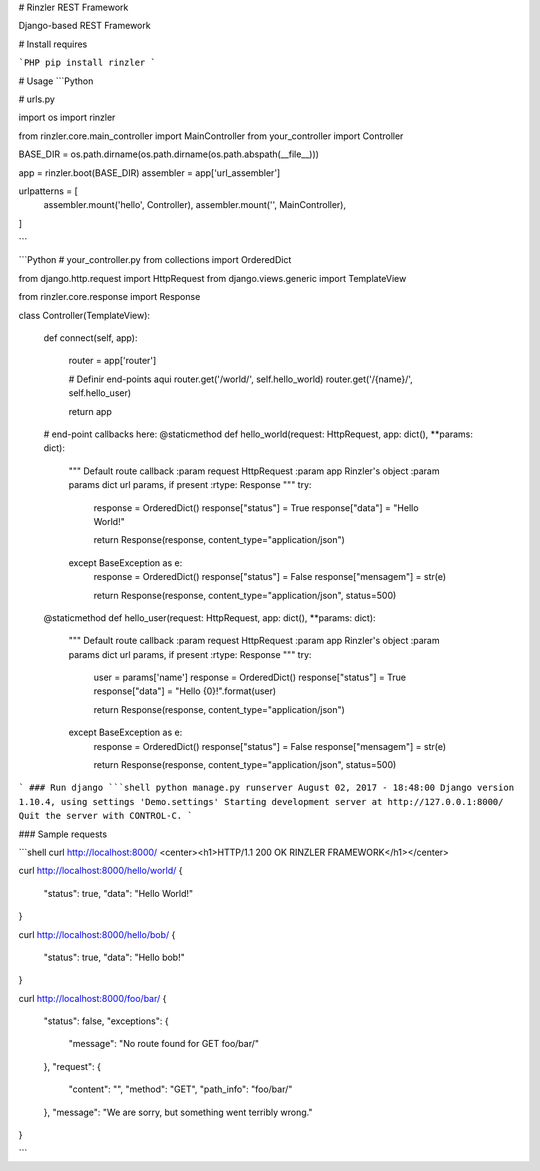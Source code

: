 # Rinzler REST Framework

Django-based REST Framework

# Install requires

```PHP
pip install rinzler
```

# Usage
```Python

# urls.py

import os
import rinzler

from rinzler.core.main_controller import MainController
from your_controller import Controller

BASE_DIR = os.path.dirname(os.path.dirname(os.path.abspath(__file__)))

app = rinzler.boot(BASE_DIR)
assembler = app['url_assembler']

urlpatterns = [
    assembler.mount('hello', Controller),
    assembler.mount('', MainController),
]

```

```Python
# your_controller.py
from collections import OrderedDict

from django.http.request import HttpRequest
from django.views.generic import TemplateView

from rinzler.core.response import Response


class Controller(TemplateView):

    def connect(self, app):

        router = app['router']

        # Definir end-points aqui
        router.get('/world/', self.hello_world)
        router.get('/{name}/', self.hello_user)

        return app

    # end-point callbacks here:
    @staticmethod
    def hello_world(request: HttpRequest, app: dict(), **params: dict):
        """
        Default route callback
        :param request HttpRequest
        :param app Rinzler's object
        :param params dict url params, if present
        :rtype: Response
        """
        try:
            response = OrderedDict()
            response["status"] = True
            response["data"] = "Hello World!"

            return Response(response, content_type="application/json")
        except BaseException as e:
            response = OrderedDict()
            response["status"] = False
            response["mensagem"] = str(e)

            return Response(response, content_type="application/json", status=500)\

    @staticmethod
    def hello_user(request: HttpRequest, app: dict(), **params: dict):
        """
        Default route callback
        :param request HttpRequest
        :param app Rinzler's object
        :param params dict url params, if present
        :rtype: Response
        """
        try:
            user = params['name']
            response = OrderedDict()
            response["status"] = True
            response["data"] = "Hello {0}!".format(user)

            return Response(response, content_type="application/json")
        except BaseException as e:
            response = OrderedDict()
            response["status"] = False
            response["mensagem"] = str(e)

            return Response(response, content_type="application/json", status=500)

```
### Run django
```shell
python manage.py runserver
August 02, 2017 - 18:48:00
Django version 1.10.4, using settings 'Demo.settings'
Starting development server at http://127.0.0.1:8000/
Quit the server with CONTROL-C.
```

### Sample requests

```shell
curl http://localhost:8000/
<center><h1>HTTP/1.1 200 OK RINZLER FRAMEWORK</h1></center>

curl http://localhost:8000/hello/world/
{
  "status": true,
  "data": "Hello World!"
}

curl http://localhost:8000/hello/bob/
{
  "status": true,
  "data": "Hello bob!"
}

curl http://localhost:8000/foo/bar/
{
  "status": false,
  "exceptions": {
    "message": "No route found for GET foo/bar/"
  },
  "request": {
    "content": "",
    "method": "GET",
    "path_info": "foo/bar/"
  },
  "message": "We are sorry, but something went terribly wrong."
}

```

